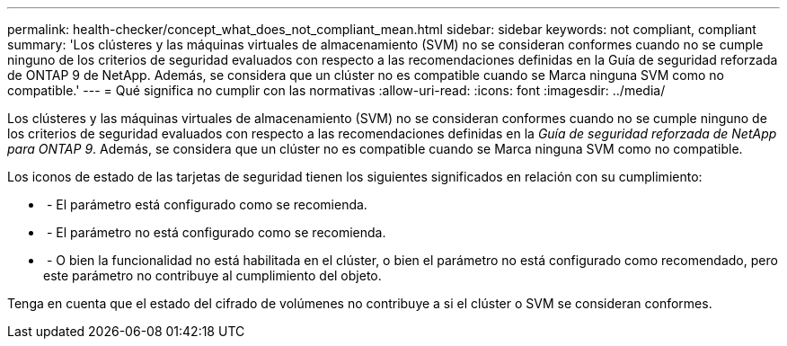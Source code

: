 ---
permalink: health-checker/concept_what_does_not_compliant_mean.html 
sidebar: sidebar 
keywords: not compliant, compliant 
summary: 'Los clústeres y las máquinas virtuales de almacenamiento (SVM) no se consideran conformes cuando no se cumple ninguno de los criterios de seguridad evaluados con respecto a las recomendaciones definidas en la Guía de seguridad reforzada de ONTAP 9 de NetApp. Además, se considera que un clúster no es compatible cuando se Marca ninguna SVM como no compatible.' 
---
= Qué significa no cumplir con las normativas
:allow-uri-read: 
:icons: font
:imagesdir: ../media/


[role="lead"]
Los clústeres y las máquinas virtuales de almacenamiento (SVM) no se consideran conformes cuando no se cumple ninguno de los criterios de seguridad evaluados con respecto a las recomendaciones definidas en la _Guía de seguridad reforzada de NetApp para ONTAP 9_. Además, se considera que un clúster no es compatible cuando se Marca ninguna SVM como no compatible.

Los iconos de estado de las tarjetas de seguridad tienen los siguientes significados en relación con su cumplimiento:

* image:../media/sev_normal_um60.png[""] - El parámetro está configurado como se recomienda.
* image:../media/sev_warning_um60.png[""] - El parámetro no está configurado como se recomienda.
* image:../media/sev_information_um60.gif[""] - O bien la funcionalidad no está habilitada en el clúster, o bien el parámetro no está configurado como recomendado, pero este parámetro no contribuye al cumplimiento del objeto.


Tenga en cuenta que el estado del cifrado de volúmenes no contribuye a si el clúster o SVM se consideran conformes.
